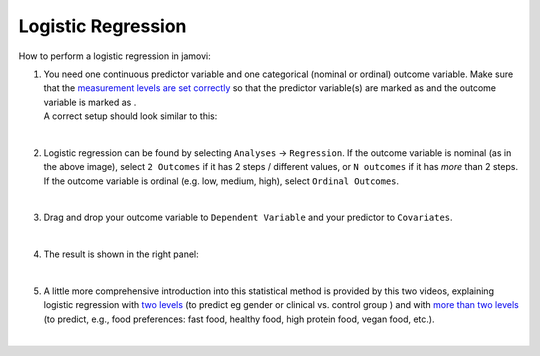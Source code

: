 .. sectionauthor:: `Jonas Rafi <https://www.su.se/english/profiles/jora9288-1.283149>`__

===================
Logistic Regression
===================

| How to perform a logistic regression in jamovi:

#. | You need one continuous predictor variable and one categorical
     (nominal or ordinal) outcome variable. Make sure that the
     `measurement levels are set correctly
     <um_2_first-steps.html#data-variables>`_ so that the predictor variable(s)
     are marked as |continuous| and the outcome variable is marked as
     |nominal|.
     
   | A correct setup should look similar to this:
   
   |data_format_regression_logistic|
   
   | 

#. | Logistic regression can be found by selecting ``Analyses`` →
     ``Regression``. If the outcome variable is nominal (as in the above
     image), select ``2 Outcomes`` if it has 2 steps / different values, or
     ``N outcomes`` if it has *more* than 2 steps. If the outcome variable is
     ordinal (e.g. low, medium, high), select ``Ordinal Outcomes``.
     
   |select_regression_logistic|
   
   | 

#. | Drag and drop your outcome variable to ``Dependent Variable`` and
     your predictor to ``Covariates``.

   |add_var_regression_logistic|

   | 

#. | The result is shown in the right panel:

   |output_regression_logistic|

   |
   
#. | A little more comprehensive introduction into this statistical method is
     provided by this two videos, explaining logistic regression with `two
     levels <https://www.youtube.com/embed/s7GL0z-3ymA?list=PLkk92zzyru5OAtc_ItUubaSSq6S_TGfRn>`__
     (to predict eg gender or clinical vs. control group ) and with `more than two levels
     <https://www.youtube.com/embed/nuyEUEBf-GQ?list=PLkk92zzyru5OAtc_ItUubaSSq6S_TGfRn>`__
     (to predict, e.g., food preferences: fast food, healthy food, high protein
     food, vegan food, etc.).
     
   |

.. ---------------------------------------------------------------------

.. |nominal|                          image:: ../_images/variable-nominal.*
   :width: 16px
.. |continuous|                       image:: ../_images/variable-continuous.*
   :width: 16px
.. |data_format_regression_logistic|  image:: ../_images/jg_data_format_regression_logistic.jpg
   :width: 25%
.. |select_regression_logistic|       image:: ../_images/jg_select_regression_logistic.jpg
   :width: 40% 
.. |add_var_regression_logistic|      image:: ../_images/jg_add_var_regression_logistic.jpg
   :width: 70%
.. |output_regression_logistic|       image:: ../_images/jg_output_regression_logistic.jpg
   :width: 50%
